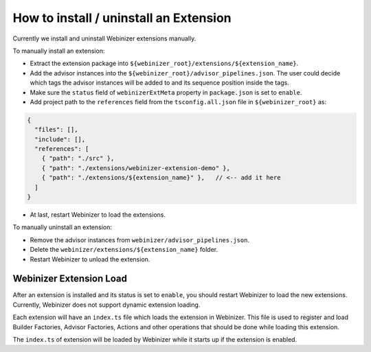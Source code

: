 .. _install-an-extension:

How to install / uninstall an Extension
#######################################

Currently we install and uninstall Webinizer extensions manually.

To manually install an extension:

* Extract the extension package into ``${webinizer_root}/extensions/${extension_name}``.
* Add the advisor instances into the ``${webinizer_root}/advisor_pipelines.json``. The user could decide which tags the advisor instances will be added to and its sequence position inside the tags.
* Make sure the ``status`` field of ``webinizerExtMeta`` property in ``package.json`` is set to ``enable``.
* Add project path to the ``references`` field from the ``tsconfig.all.json`` file in ``${webinizer_root}`` as:

.. code-block:: json

  {
    "files": [],
    "include": [],
    "references": [
      { "path": "./src" },
      { "path": "./extensions/webinizer-extension-demo" },
      { "path": "./extensions/${extension_name}" },   // <-- add it here
    ]
  }

* At last, restart Webinizer to load the extensions.

To manually uninstall an extension:

* Remove the advisor instances from ``webinizer/advisor_pipelines.json``.
* Delete the ``webinizer/extensions/${extension_name}`` folder.
* Restart Webinizer to unload the extension.

Webinizer Extension Load
************************

After an extension is installed and its status is set to ``enable``, you should restart Webinizer to load the new extensions. Currently, Webinizer does not support dynamic extension loading.

Each extension will have an ``index.ts`` file which loads the extension in Webinizer. This file is used to register and load Builder Factories, Advisor Factories, Actions and other operations that should be done while loading this extension.

The ``index.ts`` of extension will be loaded by Webinizer while it starts up if the extension is enabled.
